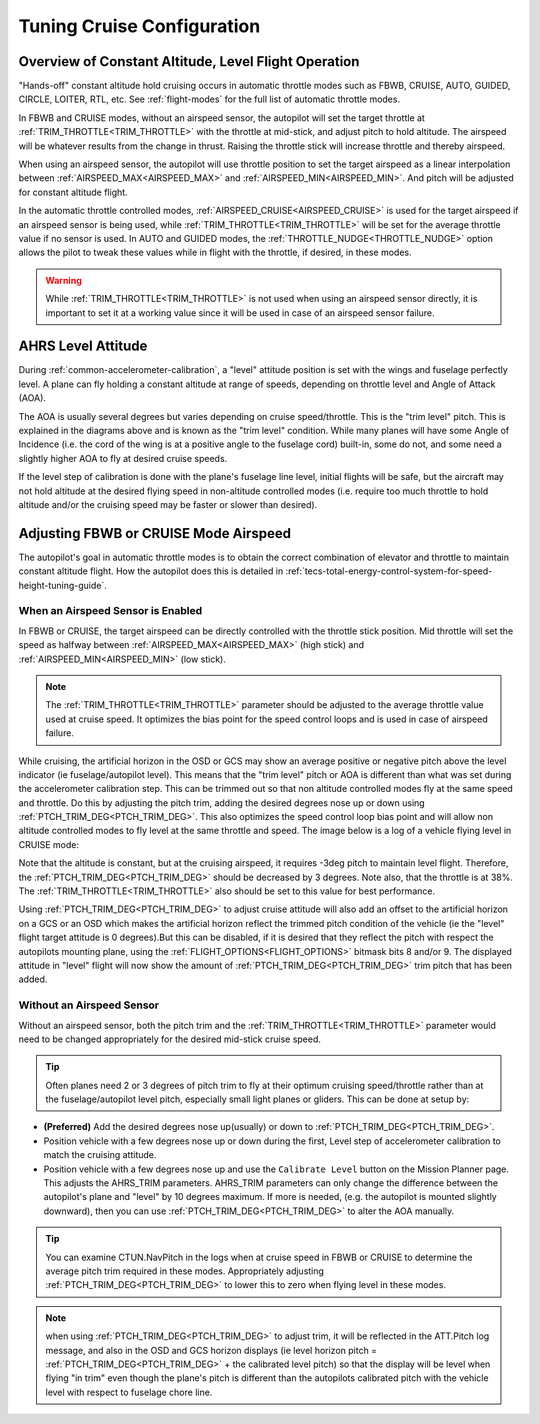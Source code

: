 .. _tuning-cruise:

===========================
Tuning Cruise Configuration
===========================


Overview of Constant Altitude, Level Flight Operation
=====================================================

"Hands-off" constant altitude hold cruising occurs in automatic throttle modes such as FBWB, CRUISE, AUTO, GUIDED, CIRCLE, LOITER, RTL, etc. See :ref:`flight-modes` for the full list of automatic throttle modes.

In FBWB and CRUISE modes, without an airspeed sensor, the autopilot will set the target throttle at :ref:`TRIM_THROTTLE<TRIM_THROTTLE>` with the throttle at mid-stick, and adjust pitch to hold altitude. The airspeed will be whatever results from the change in thrust. Raising the throttle stick will increase throttle and thereby airspeed.

When using an airspeed sensor, the autopilot will use throttle position to set the target airspeed as a linear interpolation between :ref:`AIRSPEED_MAX<AIRSPEED_MAX>` and :ref:`AIRSPEED_MIN<AIRSPEED_MIN>`. And pitch will be adjusted for constant altitude flight. 

In the automatic throttle controlled modes, :ref:`AIRSPEED_CRUISE<AIRSPEED_CRUISE>` is used for the target airspeed if an airspeed sensor is being used, while :ref:`TRIM_THROTTLE<TRIM_THROTTLE>` will be set for the average throttle value if no sensor is used. In AUTO and GUIDED modes, the :ref:`THROTTLE_NUDGE<THROTTLE_NUDGE>` option allows the pilot to tweak these values while in flight with the throttle, if desired, in these modes.

.. warning:: While :ref:`TRIM_THROTTLE<TRIM_THROTTLE>` is not used when using an airspeed sensor directly, it is important to set it at a working value since it will be used in case of an airspeed sensor failure.

AHRS Level Attitude
===================

During :ref:`common-accelerometer-calibration`, a "level" attitude position is set with the wings and fuselage perfectly level. A plane can fly holding a constant altitude at range of speeds, depending on throttle level and Angle of Attack (AOA).

.. image:: ../../../images/AOA.jpg

The AOA is usually several degrees but varies depending on cruise speed/throttle. This is the "trim level" pitch. This is explained in the diagrams above and is known as the "trim level" condition. While many planes will have some Angle of Incidence (i.e. the cord of the wing is at a positive angle to the fuselage cord) built-in, some do not, and some need a slightly higher AOA to fly at desired cruise speeds.

If the level step of calibration is done with the plane's fuselage line level, initial flights will be safe, but the aircraft may not hold altitude at the desired flying speed in non-altitude controlled modes (i.e. require too much throttle to hold altitude and/or the cruising speed may be faster or slower than desired).

Adjusting FBWB or CRUISE Mode Airspeed
======================================

The autopilot's goal in automatic throttle modes is to obtain the correct combination of elevator and throttle to maintain constant altitude flight. How the autopilot does this is detailed in :ref:`tecs-total-energy-control-system-for-speed-height-tuning-guide`.

When an Airspeed Sensor is Enabled
----------------------------------

In FBWB or CRUISE, the target airspeed can be directly controlled with the throttle stick position. Mid throttle will set the speed as halfway between :ref:`AIRSPEED_MAX<AIRSPEED_MAX>` (high stick) and :ref:`AIRSPEED_MIN<AIRSPEED_MIN>` (low stick). 

.. note:: The :ref:`TRIM_THROTTLE<TRIM_THROTTLE>` parameter should be adjusted to the average throttle value used at cruise speed. It optimizes the bias point for the speed control loops and is used in case of airspeed failure.

While cruising, the artificial horizon in the OSD or GCS may show an average positive or negative pitch above the level indicator (ie fuselage/autopilot level). This means that the "trim level" pitch or AOA is different than what was set during the accelerometer calibration step. This can be trimmed out so that non altitude controlled modes fly at the same speed and throttle. Do this by adjusting the pitch trim, adding the desired degrees nose up or down using :ref:`PTCH_TRIM_DEG<PTCH_TRIM_DEG>`. This also optimizes the speed control loop bias point and will allow non altitude controlled modes to fly level at the same throttle and speed. The image below is a log of a vehicle flying level in CRUISE mode:

.. image:: ../../../images/cruise_tuning.png
    :target: ../_images/cruise_tuing.png

Note that the altitude is constant, but at the cruising airspeed, it requires -3deg pitch to maintain level flight. Therefore, the :ref:`PTCH_TRIM_DEG<PTCH_TRIM_DEG>` should be decreased by 3 degrees. Note also, that the throttle is at 38%. The :ref:`TRIM_THROTTLE<TRIM_THROTTLE>` also should be set to this value for best performance.  

Using :ref:`PTCH_TRIM_DEG<PTCH_TRIM_DEG>` to adjust cruise attitude will also add an offset to the artificial horizon on a GCS or an OSD which makes the artificial horizon reflect the trimmed pitch condition of the vehicle (ie the "level" flight target attitude is 0 degrees).But this can be disabled, if it is desired that they reflect the pitch with respect the autopilots mounting plane, using the :ref:`FLIGHT_OPTIONS<FLIGHT_OPTIONS>` bitmask bits 8 and/or 9. The displayed attitude in "level" flight will now show the amount of :ref:`PTCH_TRIM_DEG<PTCH_TRIM_DEG>` trim pitch that has been added.

Without an Airspeed Sensor
--------------------------

Without an airspeed sensor, both the pitch trim and the :ref:`TRIM_THROTTLE<TRIM_THROTTLE>` parameter would need to be changed appropriately for the desired mid-stick cruise speed. 

.. tip:: Often planes need 2 or 3 degrees of pitch trim to fly at their optimum cruising speed/throttle rather than at the fuselage/autopilot level pitch, especially small light planes or gliders. This can be done at setup by:

- **(Preferred)** Add the desired degrees nose up(usually) or down to :ref:`PTCH_TRIM_DEG<PTCH_TRIM_DEG>`. 
- Position vehicle with a few degrees nose up or down during the first, Level step of accelerometer calibration to match the cruising attitude.
- Position vehicle with a few degrees nose up and use the  ``Calibrate Level`` button on the Mission Planner page. This adjusts the AHRS_TRIM parameters. AHRS_TRIM parameters can only change the difference between the autopilot's plane and "level" by 10 degrees maximum. If more is needed, (e.g. the autopilot is mounted slightly downward), then you can use :ref:`PTCH_TRIM_DEG<PTCH_TRIM_DEG>` to alter the AOA manually.

.. tip:: You can examine CTUN.NavPitch in the logs when at cruise speed in FBWB or CRUISE to determine the average pitch trim required in these modes. Appropriately adjusting :ref:`PTCH_TRIM_DEG<PTCH_TRIM_DEG>` to lower this to zero when flying level in these modes.

.. note:: when using :ref:`PTCH_TRIM_DEG<PTCH_TRIM_DEG>` to adjust trim, it will be reflected in the ATT.Pitch log message, and also in the OSD and GCS horizon displays (ie level horizon pitch = :ref:`PTCH_TRIM_DEG<PTCH_TRIM_DEG>` + the calibrated level pitch) so that the display will be level when flying "in trim" even though the plane's pitch is different than the autopilots calibrated pitch with the vehicle level with respect to fuselage chore line. 
